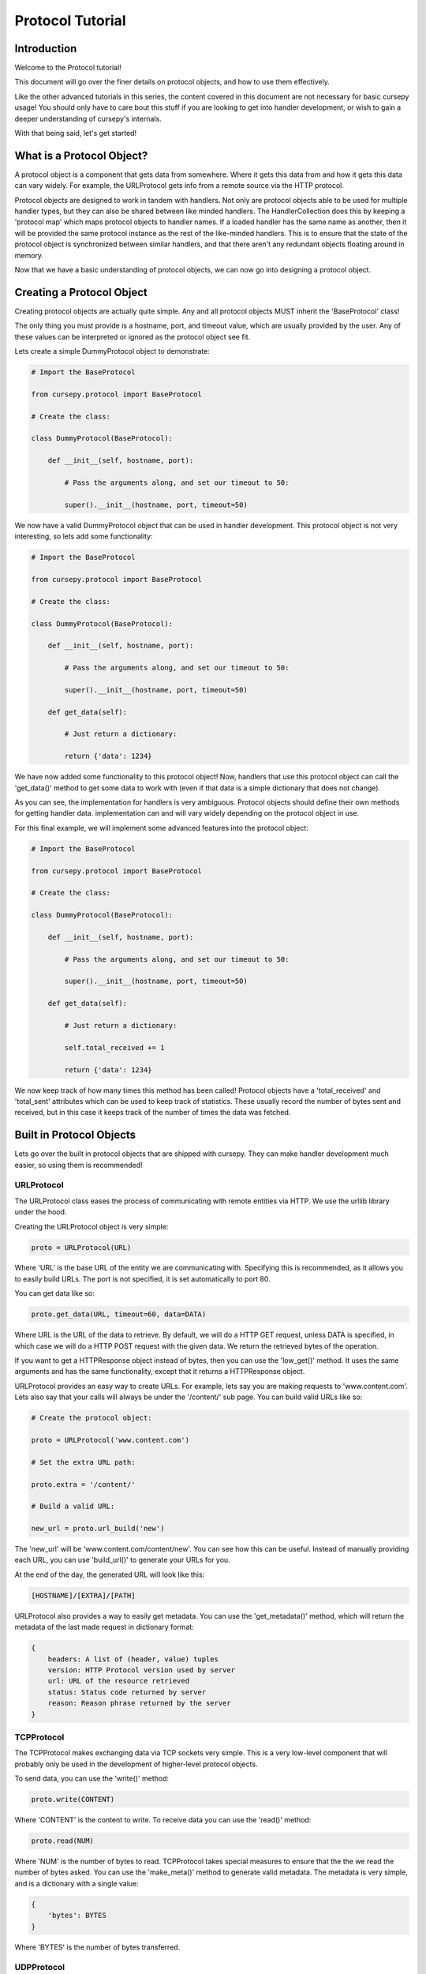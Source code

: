 =================
Protocol Tutorial 
=================

Introduction 
============

Welcome to the Protocol tutorial!

This document will go over the finer details on 
protocol objects, and how to use them effectively.

Like the other advanced tutorials in this series,
the content covered in this document are not necessary 
for basic cursepy usage!
You should only have to care bout this stuff if you are 
looking to get into handler development,
or wish to gain a deeper understanding of cursepy's internals.

With that being said, let's get started!

What is a Protocol Object?
==========================

A protocol object is a component that gets data from somewhere.
Where it gets this data from and how it gets this data 
can vary widely.
For example, the URLProtocol gets info from a remote source via the HTTP protocol.

Protocol objects are designed to work in tandem with handlers.
Not only are protocol objects able to be used for multiple handler types,
but they can also be shared between like minded handlers.
The HandlerCollection does this by keeping a 'protocol map'
which maps protocol objects to handler names.
If a loaded handler has the same name as another,
then it will be provided the same protocol instance
as the rest of the like-minded handlers.
This is to ensure that the state of the protocol object is synchronized
between similar handlers, and that there aren't any redundant 
objects floating around in memory.

Now that we have a basic understanding of protocol
objects, we can now go into designing a protocol object.

Creating a Protocol Object
==========================

Creating protocol objects are actually quite simple.
Any and all protocol objects MUST inherit the 'BaseProtocol' class!

The only thing you must provide is a hostname, port, and timeout value,
which are usually provided by the user.
Any of these values can be interpreted or ignored as the 
protocol object see fit.

Lets create a simple DummyProtocol object to demonstrate:

.. code-block:: python

    # Import the BaseProtocol

    from cursepy.protocol import BaseProtocol

    # Create the class:

    class DummyProtocol(BaseProtocol):

        def __init__(self, hostname, port):

            # Pass the arguments along, and set our timeout to 50:

            super().__init__(hostname, port, timeout=50)

We now have a valid DummyProtocol object that can be used in handler development.
This protocol object is not very interesting, so lets add some functionality:

.. code-block:: python

    # Import the BaseProtocol

    from cursepy.protocol import BaseProtocol

    # Create the class:

    class DummyProtocol(BaseProtocol):

        def __init__(self, hostname, port):

            # Pass the arguments along, and set our timeout to 50:

            super().__init__(hostname, port, timeout=50)

        def get_data(self):

            # Just return a dictionary:

            return {'data': 1234}

We have now added some functionality to this protocol object!
Now, handlers that use this protocol object can call the 'get_data()'
method to get some data to work with
(even if that data is a simple dictionary that does not change).

As you can see, the implementation for handlers is very ambiguous.
Protocol objects should define their own methods for getting handler data.
implementation can and will vary widely depending on the protocol object in use.

For this final example, we will implement some advanced features into the protocol object:

.. code-block:: python

    # Import the BaseProtocol

    from cursepy.protocol import BaseProtocol

    # Create the class:

    class DummyProtocol(BaseProtocol):

        def __init__(self, hostname, port):

            # Pass the arguments along, and set our timeout to 50:

            super().__init__(hostname, port, timeout=50)

        def get_data(self):

            # Just return a dictionary:

            self.total_received += 1

            return {'data': 1234}


We now keep track of how many times this method has been called!
Protocol objects have a 'total_received' and 'total_sent'
attributes which can be used to keep track of statistics.
These usually record the number of bytes sent and received,
but in this case it keeps track of the number of times the data was fetched.

Built in Protocol Objects 
=========================

Lets go over the built in protocol objects that are shipped with cursepy.
They can make handler development much easier,
so using them is recommended!

.. _url-proto:

URLProtocol
-----------

The URLProtocol class eases the process of communicating with remote 
entities via HTTP.
We use the urllib library under the hood.

Creating the URLProtocol object is very simple:

.. code-block:: python 

    proto = URLProtocol(URL)

Where 'URL' is the base URL of the entity we are communicating with.
Specifying this is recommended, as it allows you to easily build URLs.
The port is not specified, it is set automatically to port 80.

You can get data like so:

.. code-block:: python 

    proto.get_data(URL, timeout=60, data=DATA)

Where URL is the URL of the data to retrieve.
By default, we will do a HTTP GET request,
unless DATA is specified, in which case we will
do a HTTP POST request with the given data.
We return the retrieved bytes of the operation.

If you want to get a HTTPResponse object instead of bytes,
then you can use the 'low_get()' method.
It uses the same arguments and has the same functionality,
except that it returns a HTTPResponse object.

URLProtocol provides an easy way to create URLs.
For example, lets say you are making requests to 'www.content.com'.
Lets also say that your calls will always be under the '/content/'
sub page.
You can build valid URLs like so:

.. code-block:: python

    # Create the protocol object:

    proto = URLProtocol('www.content.com')

    # Set the extra URL path:

    proto.extra = '/content/'

    # Build a valid URL:

    new_url = proto.url_build('new')

The 'new_url' will be 'www.content.com/content/new'.
You can see how this can be useful.
Instead of manually providing each URL,
you can use 'build_url()' to generate your URLs for you.

At the end of the day, the generated URL will look like this:

.. code-block::

    [HOSTNAME]/[EXTRA]/[PATH]

.. _url-meta:

URLProtocol also provides a way to easily get metadata.
You can use the 'get_metadata()' method,
which will return the metadata of the last made request in dictionary
format:

.. code-block::

    {
        headers: A list of (header, value) tuples
        version: HTTP Protocol version used by server
        url: URL of the resource retrieved
        status: Status code returned by server
        reason: Reason phrase returned by the server 
    }

TCPProtocol
-----------

The TCPProtocol makes exchanging data via TCP sockets very simple.
This is a very low-level component that will probably only be used 
in the development of higher-level protocol objects. 

To send data, you can use the 'write()' method:

.. code-block:: python

    proto.write(CONTENT)

Where 'CONTENT' is the content to write.
To receive data you can use the 'read()' method:

.. code-block:: python 

    proto.read(NUM)

Where 'NUM' is the number of bytes to read.
TCPProtocol takes special measures to ensure that the 
the we read the number of bytes asked.
You can use the 'make_meta()' method to
generate valid metadata.
The metadata is very simple,
and is a dictionary with a single value:

.. code-block::

    {
        'bytes': BYTES
    }

Where 'BYTES' is the number of bytes transferred.

UDPProtocol
-----------

The UDPProtocol makes exchanging data via UDP socket very simple.
Like TCPProtocol, this is a low-level component that will probably
be used in the development of higher-level protocol objects.

To send data, you can use the 'write()' method:

.. code-block:: python

    proto.write(CONTENT)

Where 'CONTENT' is the content to write.
To receive data you can use the 'read()' method:

.. code-block:: python 

    proto.read()

You can use the 'make_meta()' method to
generate valid metadata.
The metadata is very simple,
and is a dictionary with a single value:

.. code-block::

    {
        'bytes': BYTES
    }

Where 'BYTES' is the number of bytes transferred.

Conclusion
==========

That concludes this tutorial on protocol development!

You should now have a deeper understanding of protocol
objects, and how they operate.
